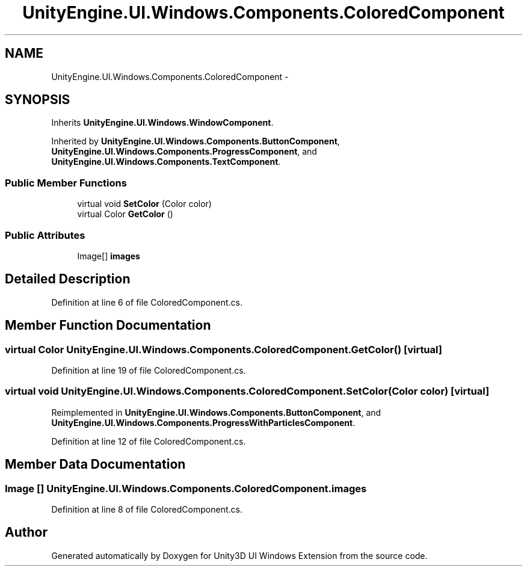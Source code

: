.TH "UnityEngine.UI.Windows.Components.ColoredComponent" 3 "Fri Apr 3 2015" "Version version 0.8a" "Unity3D UI Windows Extension" \" -*- nroff -*-
.ad l
.nh
.SH NAME
UnityEngine.UI.Windows.Components.ColoredComponent \- 
.SH SYNOPSIS
.br
.PP
.PP
Inherits \fBUnityEngine\&.UI\&.Windows\&.WindowComponent\fP\&.
.PP
Inherited by \fBUnityEngine\&.UI\&.Windows\&.Components\&.ButtonComponent\fP, \fBUnityEngine\&.UI\&.Windows\&.Components\&.ProgressComponent\fP, and \fBUnityEngine\&.UI\&.Windows\&.Components\&.TextComponent\fP\&.
.SS "Public Member Functions"

.in +1c
.ti -1c
.RI "virtual void \fBSetColor\fP (Color color)"
.br
.ti -1c
.RI "virtual Color \fBGetColor\fP ()"
.br
.in -1c
.SS "Public Attributes"

.in +1c
.ti -1c
.RI "Image[] \fBimages\fP"
.br
.in -1c
.SH "Detailed Description"
.PP 
Definition at line 6 of file ColoredComponent\&.cs\&.
.SH "Member Function Documentation"
.PP 
.SS "virtual Color UnityEngine\&.UI\&.Windows\&.Components\&.ColoredComponent\&.GetColor ()\fC [virtual]\fP"

.PP
Definition at line 19 of file ColoredComponent\&.cs\&.
.SS "virtual void UnityEngine\&.UI\&.Windows\&.Components\&.ColoredComponent\&.SetColor (Color color)\fC [virtual]\fP"

.PP
Reimplemented in \fBUnityEngine\&.UI\&.Windows\&.Components\&.ButtonComponent\fP, and \fBUnityEngine\&.UI\&.Windows\&.Components\&.ProgressWithParticlesComponent\fP\&.
.PP
Definition at line 12 of file ColoredComponent\&.cs\&.
.SH "Member Data Documentation"
.PP 
.SS "Image [] UnityEngine\&.UI\&.Windows\&.Components\&.ColoredComponent\&.images"

.PP
Definition at line 8 of file ColoredComponent\&.cs\&.

.SH "Author"
.PP 
Generated automatically by Doxygen for Unity3D UI Windows Extension from the source code\&.

